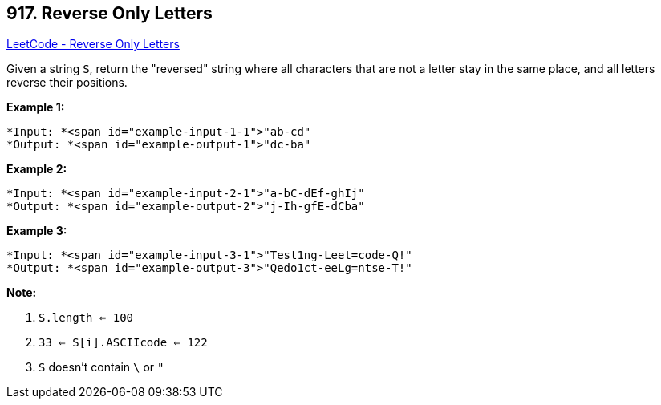 == 917. Reverse Only Letters

https://leetcode.com/problems/reverse-only-letters/[LeetCode - Reverse Only Letters]

Given a string `S`, return the "reversed" string where all characters that are not a letter stay in the same place, and all letters reverse their positions.

 











*Example 1:*

[subs="verbatim,quotes"]
----
*Input: *<span id="example-input-1-1">"ab-cd"
*Output: *<span id="example-output-1">"dc-ba"
----


*Example 2:*

[subs="verbatim,quotes"]
----
*Input: *<span id="example-input-2-1">"a-bC-dEf-ghIj"
*Output: *<span id="example-output-2">"j-Ih-gfE-dCba"
----


*Example 3:*

[subs="verbatim,quotes"]
----
*Input: *<span id="example-input-3-1">"Test1ng-Leet=code-Q!"
*Output: *<span id="example-output-3">"Qedo1ct-eeLg=ntse-T!"
----

 


*Note:*


. `S.length <= 100`
. `33 <= S[i].ASCIIcode <= 122` 
. `S` doesn't contain `\` or `"`





